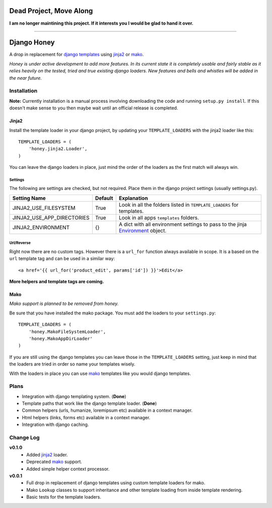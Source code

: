========================
Dead Project, Move Along
========================

**I am no longer maintining this project. If it interests you I would be glad to hand it over.**

_________________

============
Django Honey
============

A drop in replacement for `django templates`_ using `jinja2`_ or `mako`_.

*Honey is under active development to add more features.  In its current state
it is completely usable and fairly stable as it relies heavily on the tested, tried
and true existing django loaders.  New features and bells and whistles will be added
in the near future.*

Installation
============
**Note:** Currently installation is a manual process involving downloading the code and running
``setup.py install``.  If this doesn't make sense to you then maybe wait until
an official release is completed.

Jinja2
------
Install the template loader in your django project, by updating your
``TEMPLATE_LOADERS`` with the jinja2 loader like this::

    TEMPLATE_LOADERS = (
        'honey.jinja2.Loader',
    )

You can leave the django loaders in place, just mind the order of the loaders
as the first match will always win.

Settings
^^^^^^^^
The following are settings are checked, but not required. Place them in the
django project settings (usually settings.py).

=========================== ======== ============================================
Setting Name                Default  Explanation
=========================== ======== ============================================
JINJA2_USE_FILESYSTEM       True     Look in all the folders listed in
                                     ``TEMPLATE_LOADERS`` for templates.
JINJA2_USE_APP_DIRECTORIES  True     Look in all apps ``templates`` folders.
JINJA2_ENVIRONMENT          {}       A dict with all environment settings to pass
                                     to the jinja `Environment`_ object.
=========================== ======== ============================================

Url/Reverse
^^^^^^^^^^^
Right now there are no custom tags.  However there is a ``url_for`` function
always available in scope.  It is a based on the ``url`` template tag and can be
used in a similar way::

    <a href='{{ url_for('product_edit', params['id']) }}'>Edit</a>

**More helpers and template tags are coming.**

Mako
----
*Mako support is planned to be removed from honey.*

Be sure that you have installed the mako package. You must add the loaders to 
your ``settings.py``::

    TEMPLATE_LOADERS = (
        'honey.MakoFileSystemLoader',
        'honey.MakoAppDirLoader'
    )

If you are still using the django templates you can leave those in the ``TEMPLATE_LOADERS``
setting, just keep in mind that the loaders are tried in order so name your 
templates wisely.

With the loaders in place you can use `mako`_ templates like you would django
templates.

Plans
=====
* Integration with django templating system. (**Done**)
* Template paths that work like the django template loader. (**Done**)
* Common helpers (urls, humanize, loremipsum etc) available in a context manager.
* Html helpers (links, forms etc) available in a context manager.
* Integration with django caching.

Change Log
==========
**v0.1.0**
    * Added `jinja2`_ loader.
    * Deprecated `mako`_ support.
    * Added simple helper context processor.

**v0.0.1**
    * Full drop in replacement of django templates using custom template loaders
      for mako.
    * Mako ``Lookup`` classes to support inheritance and other template loading
      from inside template rendering.
    * Basic tests for the template loaders.

.. _Environment: http://jinja.pocoo.org/docs/api/#jinja2.Environment
.. _jinja2: http://jinja.pocoo.org/
.. _mako: http://www.makotemplates.org/
.. _django templates: https://docs.djangoproject.com/en/1.3/#the-template-layer
